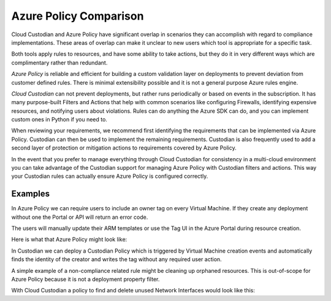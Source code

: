 .. _azure_azurepolicy:

Azure Policy Comparison
=======================

Cloud Custodian and Azure Policy have significant overlap in scenarios they can accomplish with
regard to compliance implementations. These areas of overlap can make it unclear to new users
which tool is appropriate for a specific task.

Both tools apply rules to resources, and have some ability to take actions, but they do it
in very different ways which are complimentary rather than redundant.

*Azure Policy* is reliable and efficient for building a custom validation layer on deployments
to prevent deviation from customer defined rules. There is minimal extensibility possible and it
is not a general purpose Azure rules engine.

*Cloud Custodian* can not prevent deployments, but rather runs periodically or based on events
in the subscription. It has many purpose-built Filters and Actions that help with
common scenarios like configuring Firewalls, identifying expensive resources, and
notifying users about violations.  Rules can do anything the Azure SDK can do, and you can
implement custom ones in Python if you need to.

When reviewing your requirements, we recommend first identifying the requirements that can
be implemented via Azure Policy.  Custodian can then be used to implement the remaining 
requirements.  Custodian is also frequently used to add a second layer of protection or 
mitigation actions to requirements covered by Azure Policy.

In the event that you prefer to manage everything through Cloud Custodian for consistency in a
multi-cloud environment you can take advantage of the Custodian support for managing Azure Policy
with Custodian filters and actions.  This way your Custodian rules can actually ensure Azure Policy
is configured correctly.


Examples
--------

In Azure Policy we can require users to include an owner tag on every Virtual Machine.
If they create any deployment without one the Portal or API will return an error code.

The users will manually update their ARM templates or use the Tag UI in the Azure Portal
during resource creation.

Here is what that Azure Policy might look like:

.. code-block:: yaml
    {
       "properties": {
          "displayName": "Enforce tag and its value on resource groups",
          "description": "Enforces a required tag and its value on resource groups.",
          "mode": "All",
          "parameters": {
             "tagName": {
                "type": "String",
                "metadata": {
                   "description": "Name of the tag, such as costCenter"
                }
             }
          },
          "policyRule": {
             "if": {
                "allOf": [
                   {
                      "field": "type",
                      "equals": "Microsoft.Compute/virtualMachine"
                   },
                   {
                      "not": {
                         "field": "[concat('tags[',parameters('tagName'), ']')]",
                         "exists": "true"
                      }
                   }
                ]
             },
             "then": {
                "effect": "deny"
             }
          }
       }
    }


In Custodian we can deploy a Custodian Policy which is triggered by Virtual Machine creation
events and automatically finds the identity of the creator and writes the tag without any
required user action.

.. code-block:: yaml
    policies:
      - name: azure-auto-tag-creator
        mode:
          type: azure-event-grid
          events: ['VmWrite']
        resource: azure.vm
        description: Tag all new VMs with the 'Creator Email' tag.
        actions:
         - type: auto-tag-user
           tag: CreatorEmail


A simple example of a non-compliance related rule might be cleaning up orphaned resources.
This is out-of-scope for Azure Policy because it is not a deployment property filter.

With Cloud Custodian a policy to find and delete unused Network Interfaces would look
like this:

.. code-block:: yaml
    policies:
      - name: orphaned-nic
        resource: azure.networkinterface
        filters:
          - type: value
            key: properties.virtualMachine
            value: null
        actions:
          - type: delete

